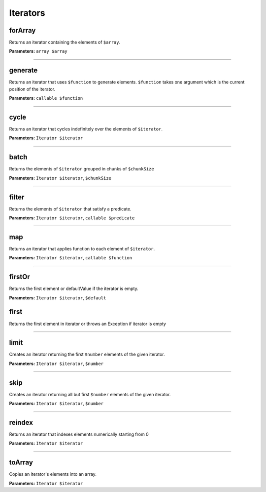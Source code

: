 Iterators
=========

forArray
~~~~~~~~
Returns an iterator containing the elements of ``$array``.

**Parameters:** ``array $array``

----

generate
~~~~~~~~
Returns an iterator that uses ``$function`` to generate elements.
``$function`` takes one argument which is the current position of the iterator.

**Parameters:** ``callable $function``

----

cycle
~~~~~
Returns an iterator that cycles indefinitely over the elements of ``$iterator``.

**Parameters:** ``Iterator $iterator``

----

batch
~~~~~
Returns the elements of ``$iterator`` grouped in chunks of ``$chunkSize``

**Parameters:** ``Iterator $iterator``, ``$chunkSize``

----

filter
~~~~~~
Returns the elements of ``$iterator`` that satisfy a predicate.

**Parameters:** ``Iterator $iterator``, ``callable $predicate``

----

map
~~~
Returns an iterator that applies function to each element of ``$iterator``.

**Parameters:** ``Iterator $iterator``, ``callable $function``

----

firstOr
~~~~~~~
Returns the first element or defaultValue if the iterator is empty.

**Parameters:** ``Iterator $iterator``, ``$default``

first
~~~~~
Returns the first element in iterator or throws an Exception if iterator is empty

----

limit
~~~~~
Creates an iterator returning the first ``$number`` elements of the given iterator.

**Parameters:** ``Iterator $iterator``, ``$number``

----

skip
~~~~
Creates an iterator returning all but first ``$number`` elements of the given iterator.

**Parameters:** ``Iterator $iterator``, ``$number``

----

reindex
~~~~~~~
Returns an iterator that indexes elements numerically starting from 0

**Parameters:** ``Iterator $iterator``

----

toArray
~~~~~~~
Copies an iterator's elements into an array.

**Parameters:** ``Iterator $iterator``
